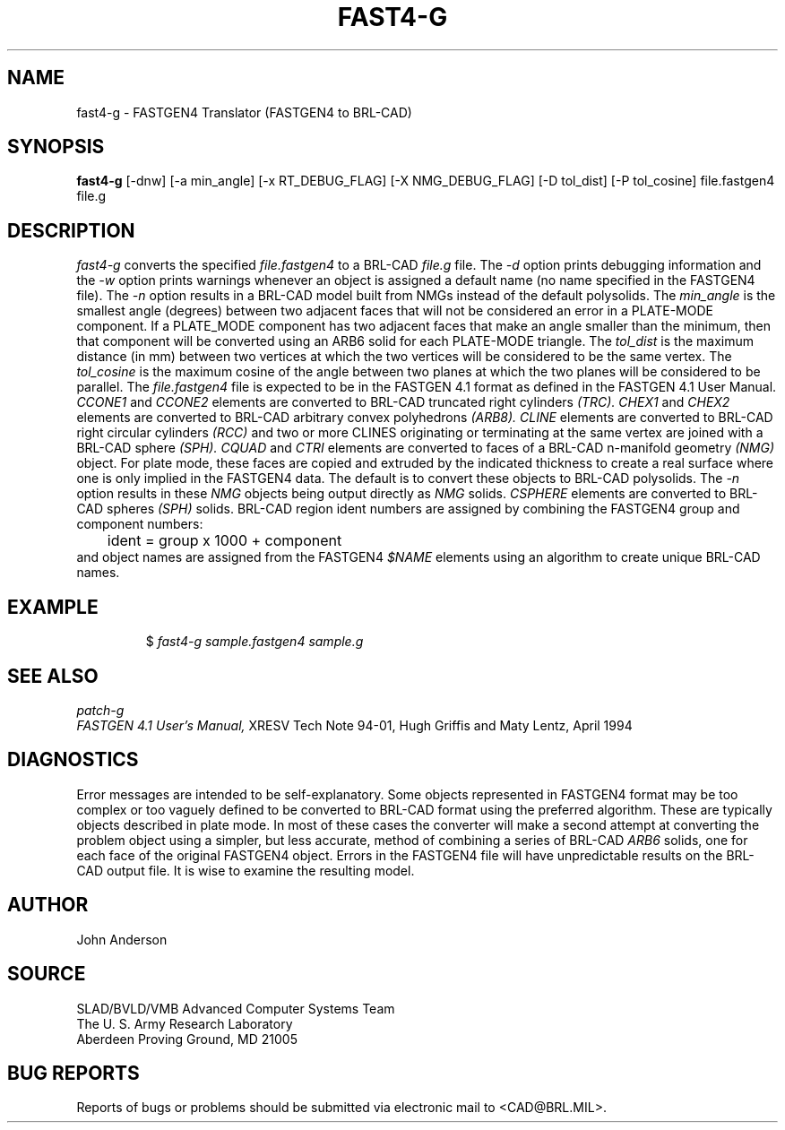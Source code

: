 .TH FAST4-G 1 BRL-CAD
.SH NAME
fast4-g \- FASTGEN4 Translator (FASTGEN4 to BRL-CAD)
.SH SYNOPSIS
.B fast4-g
[-dnw] [-a min_angle] [-x RT_DEBUG_FLAG] [-X NMG_DEBUG_FLAG] [-D tol_dist] [-P tol_cosine] file.fastgen4 file.g
.SH DESCRIPTION
.I fast4-g\^
converts the specified
.I file.fastgen4
to a BRL-CAD
.I file.g
file.
The
.I -d
option prints debugging information and the
.I -w
option prints warnings whenever an object is assigned a default name (no
name specified in the FASTGEN4 file).
The
.I -n
option results in a BRL-CAD model built from NMGs instead of the default polysolids.
The
.I min_angle
is the smallest angle (degrees) between two adjacent faces that will not be considered
an error in a PLATE-MODE component. If a PLATE_MODE component has two adjacent faces
that make an angle smaller than
the minimum, then that component will be converted using an ARB6 solid for each
PLATE-MODE triangle.
The
.I tol_dist
is the maximum distance (in mm) between two vertices at which the two vertices
will be considered to be the same vertex.
The
.I tol_cosine
is the maximum cosine of the angle between two planes at which the two planes
will be considered to be parallel.
The
.I file.fastgen4
file is expected to be in the FASTGEN 4.1 format as defined in the
FASTGEN 4.1 User Manual.
.I CCONE1
and
.I CCONE2
elements are converted to BRL-CAD truncated right cylinders
.I (TRC).
.I CHEX1
and
.I CHEX2
elements are converted to BRL-CAD arbitrary convex polyhedrons
.I (ARB8).
.I CLINE
elements are converted to BRL-CAD right circular cylinders
.I (RCC)
and two or more CLINES originating or terminating at the same vertex
are joined with a BRL-CAD sphere
.I (SPH).
.I CQUAD
and
.I CTRI
elements are converted to faces of a BRL-CAD n-manifold geometry
.I (NMG)
object. For plate mode, these faces are copied and extruded by
the indicated thickness to create a real surface where one is only
implied in the FASTGEN4 data.  The default is to convert these objects
to BRL-CAD polysolids.  The
.I -n
option results in these
.I NMG
objects being output directly as
.I NMG
solids.
.I CSPHERE
elements are converted to BRL-CAD spheres
.I (SPH)
solids. BRL-CAD region ident numbers are assigned by combining the
FASTGEN4 group and component numbers:
.nf
	ident = group x 1000 + component
.fi
and object names are assigned from the FASTGEN4
.I $NAME
elements using an algorithm to create unique BRL-CAD names.
.SH EXAMPLE
.RS
$ \|\fIfast4-g \|sample.fastgen4 \|sample.g\fP
.RE
.SH "SEE ALSO"
.I
patch-g
.br
.I
FASTGEN 4.1 User's Manual,
XRESV Tech Note 94-01,
Hugh Griffis and Maty Lentz,
April 1994
.SH DIAGNOSTICS
Error messages are intended to be self-explanatory.
Some objects represented in FASTGEN4 format may be too complex or
too vaguely defined to be converted to BRL-CAD format using the preferred
algorithm. These are typically objects described in plate mode.
In most of these cases the converter will make a second attempt
at converting the problem object using a simpler, but less accurate,
method of combining a series of BRL-CAD
.I ARB6
solids, one for each face of the original FASTGEN4 object.
Errors in the FASTGEN4 file will have unpredictable results on the BRL-CAD
output file. It is wise to examine the resulting model.
.SH AUTHOR
John Anderson
.SH SOURCE
SLAD/BVLD/VMB Advanced Computer Systems Team
.br
The U. S. Army  Research Laboratory
.br
Aberdeen Proving Ground, MD  21005
.SH "BUG REPORTS"
Reports of bugs or problems should be submitted via electronic
mail to <CAD@BRL.MIL>.
